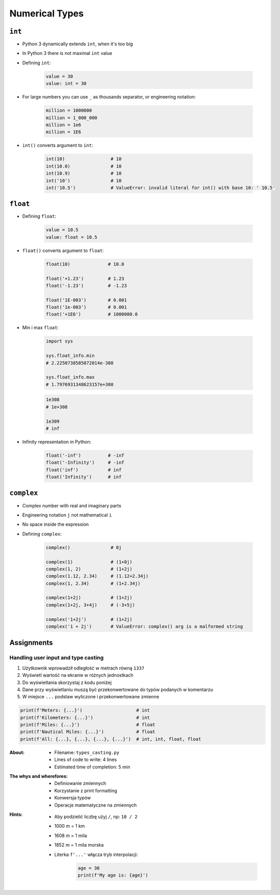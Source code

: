 .. _Numerical Types:

***************
Numerical Types
***************


``int``
=======
* Python 3 dynamically extends ``int``, when it's too big
* In Python 3 there is not maximal ``int`` value
* Defining ``int``:

    .. code-block:: python

        value = 30
        value: int = 30

* For large numbers you can use ``_`` as thousands separator, or engineering notation:

    .. code-block:: python

        million = 1000000
        million = 1_000_000
        million = 1e6
        million = 1E6

* ``int()`` converts argument to ``int``:

    .. code-block:: python

        int(10)                 # 10
        int(10.0)               # 10
        int(10.9)               # 10
        int('10')               # 10
        int('10.5')             # ValueError: invalid literal for int() with base 10: ' 10.5'


``float``
=========
* Defining ``float``:

    .. code-block:: python

        value = 10.5
        value: float = 10.5

* ``float()`` converts argument to ``float``:

    .. code-block:: python

        float(10)              # 10.0

        float('+1.23')         # 1.23
        float('-1.23')         # -1.23

        float('1E-003')        # 0.001
        float('1e-003')        # 0.001
        float('+1E6')          # 1000000.0

* Min i max ``float``:

    .. code-block:: python

        import sys

        sys.float_info.min
        # 2.2250738585072014e-308

        sys.float_info.max
        # 1.7976931348623157e+308

    .. code-block:: python

        1e308
        # 1e+308

        1e309
        # inf

* Infinity representation in Python:

    .. code-block:: python

        float('-inf')          # -inf
        float('-Infinity')     # -inf
        float('inf')           # inf
        float('Infinity')      # inf


``complex``
===========
* Complex number with real and imaginary parts
* Engineering notation ``j`` not mathematical ``i``
* No space inside the expression
* Defining ``complex``:

    .. code-block:: python

        complex()               # 0j

        complex(1)              # (1+0j)
        complex(1, 2)           # (1+2j)
        complex(1.12, 2.34)     # (1.12+2.34j)
        complex(1, 2.34)        # (1+2.34j)

        complex(1+2j)           # (1+2j)
        complex(1+2j, 3+4j)     # (-3+5j)

        complex('1+2j')         # (1+2j)
        complex('1 + 2j')       # ValueError: complex() arg is a malformed string


Assignments
===========

Handling user input and type casting
------------------------------------
#. Użytkownik wprowadził odległość w metrach równą ``1337``
#. Wyświetl wartość na ekranie w różnych jednostkach
#. Do wyświetlania skorzystaj z kodu poniżej
#. Dane przy wyświetlaniu muszą być przekonwertowane do typów podanych w komentarzu
#. W miejsce ``...`` podstaw wyliczone i przekonwertowane zmienne

.. code-block:: python

    print(f'Meters: {...}')                    # int
    print(f'Kilometers: {...}')                # int
    print(f'Miles: {...}')                     # float
    print(f'Nautical Miles: {...}')            # float
    print(f'All: {...}, {...}, {...}, {...}')  # int, int, float, float

:About:
    * Filename: ``types_casting.py``
    * Lines of code to write: 4 lines
    * Estimated time of completion: 5 min

:The whys and wherefores:
    * Definiowanie zmiennych
    * Korzystanie z print formatting
    * Konwersja typów
    * Operacje matematyczne na zmiennych

:Hints:
    * Aby podzielić liczbę użyj ``/``, np: ``10 / 2``
    * 1000 m = 1 km
    * 1608 m = 1 mila
    * 1852 m = 1 mila morska
    * Literka ``f'...'`` włącza tryb interpolacji:

        .. code-block:: python

            age = 30
            print(f'My age is: {age}')
